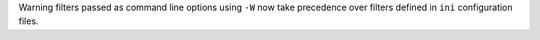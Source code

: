 Warning filters passed as command line options using ``-W`` now take precedence over filters defined in ``ini``
configuration files.
